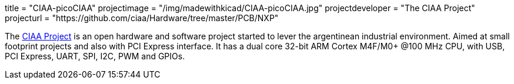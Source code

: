 +++
title = "CIAA-picoCIAA"
projectimage = "/img/madewithkicad/CIAA-picoCIAA.jpg"
projectdeveloper = "The CIAA Project"
projecturl = "https://github.com/ciaa/Hardware/tree/master/PCB/NXP"
+++

The link:http://www.proyecto-ciaa.com.ar/index_en.html[CIAA Project] is 
an open hardware and software project started to lever the argentinean industrial environment.
Aimed at small footprint projects and also with PCI Express interface. It has a dual core 32-bit ARM Cortex M4F/M0+ @100 MHz CPU, with USB, PCI Express, UART, SPI, I2C, PWM and GPIOs.
